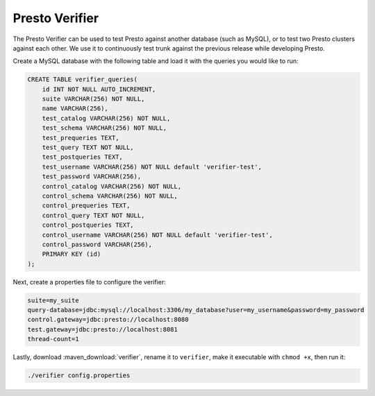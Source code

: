 ===============
Presto Verifier
===============

The Presto Verifier can be used to test Presto against another database (such as MySQL),
or to test two Presto clusters against each other. We use it to continuously test trunk
against the previous release while developing Presto.

Create a MySQL database with the following table and load it with the queries you would like to run:

.. code-block:: sql

    CREATE TABLE verifier_queries(
        id INT NOT NULL AUTO_INCREMENT,
        suite VARCHAR(256) NOT NULL,
        name VARCHAR(256),
        test_catalog VARCHAR(256) NOT NULL,
        test_schema VARCHAR(256) NOT NULL,
        test_prequeries TEXT,
        test_query TEXT NOT NULL,
        test_postqueries TEXT,
        test_username VARCHAR(256) NOT NULL default 'verifier-test',
        test_password VARCHAR(256),
        control_catalog VARCHAR(256) NOT NULL,
        control_schema VARCHAR(256) NOT NULL,
        control_prequeries TEXT,
        control_query TEXT NOT NULL,
        control_postqueries TEXT,
        control_username VARCHAR(256) NOT NULL default 'verifier-test',
        control_password VARCHAR(256),
        PRIMARY KEY (id)
    );

Next, create a properties file to configure the verifier:

.. code-block:: none

    suite=my_suite
    query-database=jdbc:mysql://localhost:3306/my_database?user=my_username&password=my_password
    control.gateway=jdbc:presto://localhost:8080
    test.gateway=jdbc:presto://localhost:8081
    thread-count=1

Lastly, download :maven_download:`verifier`, rename it to ``verifier``,
make it executable with ``chmod +x``, then run it:

.. code-block:: none

    ./verifier config.properties

